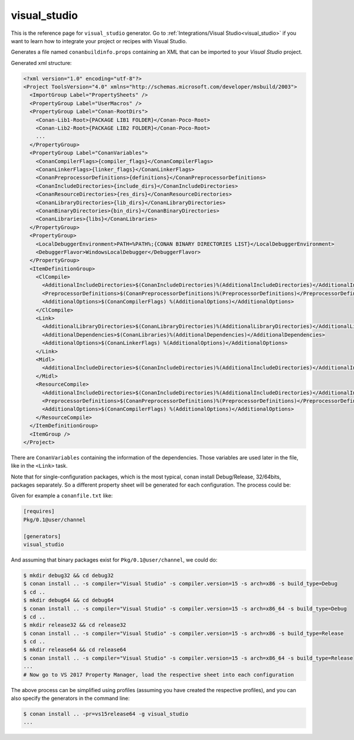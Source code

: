 .. _visualstudio_generator:

visual_studio
=============

.. container:: out_reference_box

    This is the reference page for ``visual_studio`` generator.
    Go to :ref:`Integrations/Visual Studio<visual_studio>` if you want to learn how to integrate your project or recipes with Visual Studio.


Generates a file named ``conanbuildinfo.props`` containing an XML that can be imported to your *Visual Studio* project.

Generated xml structure:

.. code-block:: xml

    <?xml version="1.0" encoding="utf-8"?>
    <Project ToolsVersion="4.0" xmlns="http://schemas.microsoft.com/developer/msbuild/2003">
      <ImportGroup Label="PropertySheets" />
      <PropertyGroup Label="UserMacros" />
      <PropertyGroup Label="Conan-RootDirs">
        <Conan-Lib1-Root>{PACKAGE LIB1 FOLDER}</Conan-Poco-Root>
        <Conan-Lib2-Root>{PACKAGE LIB2 FOLDER}</Conan-Poco-Root>
        ...
      </PropertyGroup>
      <PropertyGroup Label="ConanVariables">
        <ConanCompilerFlags>{compiler_flags}</ConanCompilerFlags>
        <ConanLinkerFlags>{linker_flags}</ConanLinkerFlags>
        <ConanPreprocessorDefinitions>{definitions}</ConanPreprocessorDefinitions>
        <ConanIncludeDirectories>{include_dirs}</ConanIncludeDirectories>
        <ConanResourceDirectories>{res_dirs}</ConanResourceDirectories>
        <ConanLibraryDirectories>{lib_dirs}</ConanLibraryDirectories>
        <ConanBinaryDirectories>{bin_dirs}</ConanBinaryDirectories>
        <ConanLibraries>{libs}</ConanLibraries>
      </PropertyGroup>
      <PropertyGroup>
        <LocalDebuggerEnvironment>PATH=%PATH%;{CONAN BINARY DIRECTORIES LIST}</LocalDebuggerEnvironment>
        <DebuggerFlavor>WindowsLocalDebugger</DebuggerFlavor>
      </PropertyGroup>
      <ItemDefinitionGroup>
        <ClCompile>
          <AdditionalIncludeDirectories>$(ConanIncludeDirectories)%(AdditionalIncludeDirectories)</AdditionalIncludeDirectories>
          <PreprocessorDefinitions>$(ConanPreprocessorDefinitions)%(PreprocessorDefinitions)</PreprocessorDefinitions>
          <AdditionalOptions>$(ConanCompilerFlags) %(AdditionalOptions)</AdditionalOptions>
        </ClCompile>
        <Link>
          <AdditionalLibraryDirectories>$(ConanLibraryDirectories)%(AdditionalLibraryDirectories)</AdditionalLibraryDirectories>
          <AdditionalDependencies>$(ConanLibraries)%(AdditionalDependencies)</AdditionalDependencies>
          <AdditionalOptions>$(ConanLinkerFlags) %(AdditionalOptions)</AdditionalOptions>
        </Link>
        <Midl>
          <AdditionalIncludeDirectories>$(ConanIncludeDirectories)%(AdditionalIncludeDirectories)</AdditionalIncludeDirectories>
        </Midl>
        <ResourceCompile>
          <AdditionalIncludeDirectories>$(ConanIncludeDirectories)%(AdditionalIncludeDirectories)</AdditionalIncludeDirectories>
          <PreprocessorDefinitions>$(ConanPreprocessorDefinitions)%(PreprocessorDefinitions)</PreprocessorDefinitions>
          <AdditionalOptions>$(ConanCompilerFlags) %(AdditionalOptions)</AdditionalOptions>
        </ResourceCompile>
      </ItemDefinitionGroup>
      <ItemGroup />
    </Project>


There are ``ConanVariables`` containing the information of the dependencies. Those variables are used later in the file, like in the ``<Link>`` task.

Note that for single-configuration packages, which is the most typical, conan install Debug/Release, 32/64bits, packages separately. So a different property sheet will be generated for each configuration. The process could be:

Given for example a ``conanfile.txt`` like:

.. code-block:: text

  [requires]
  Pkg/0.1@user/channel

  [generators]
  visual_studio


And assuming that binary packages exist for ``Pkg/0.1@user/channel``, we could do:

.. code-block:: bash

  $ mkdir debug32 && cd debug32
  $ conan install .. -s compiler="Visual Studio" -s compiler.version=15 -s arch=x86 -s build_type=Debug
  $ cd ..
  $ mkdir debug64 && cd debug64
  $ conan install .. -s compiler="Visual Studio" -s compiler.version=15 -s arch=x86_64 -s build_type=Debug
  $ cd ..
  $ mkdir release32 && cd release32
  $ conan install .. -s compiler="Visual Studio" -s compiler.version=15 -s arch=x86 -s build_type=Release
  $ cd ..
  $ mkdir release64 && cd release64
  $ conan install .. -s compiler="Visual Studio" -s compiler.version=15 -s arch=x86_64 -s build_type=Release
  ... 
  # Now go to VS 2017 Property Manager, load the respective sheet into each configuration

The above process can be simplified using profiles (assuming you have created the respective profiles), and you can also specify the generators in the command line:

.. code-block:: bash

  $ conan install .. -pr=vs15release64 -g visual_studio
  ...
